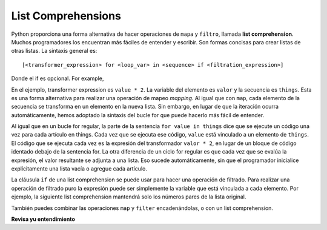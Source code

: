 ..  Copyright (C)  Paul Resnick Brad.  Permission is granted to copy, distribute
    and/or modify this document under the terms of the GNU Free Documentation
    License, Version 1.3 or any later version published by the Free Software
    Foundation; with Invariant Sections being Forward, Prefaces, and
    Contributor List, no Front-Cover Texts, and no Back-Cover Texts.  A copy of
    the license is included in the section entitled "GNU Free Documentation
    License".

.. qnum::
   :prefix: AdAccum-4-
   :start: 1 

List Comprehensions
-------------------

Python proporciona una forma alternativa de hacer operaciones de ``mapa`` y ``filtro``, llamada **list comprehension**.
Muchos programadores los encuentran más fáciles de entender y escribir. Son formas concisas para crear listas de otras
listas. La sintaxis general es::

   [<transformer_expression> for <loop_var> in <sequence> if <filtration_expression>]

Donde el if es opcional.  For example,

.. activecode:: ac20_4_1

    things = [2, 5, 9]

    yourlist = [value * 2 for value in things]

    print(yourlist)

En el ejemplo, transformer expression es ``value * 2``. La variable del elemento es ``valor`` y la secuencia es ``things``. Esta es una forma alternativa
para realizar una operación de mapeo *mapping*. Al igual que con ``map``, cada elemento de la secuencia se transforma en un elemento en la nueva lista.
Sin embargo, en lugar de que la iteración ocurra automáticamente, hemos adoptado la sintaxis del bucle for que puede hacerlo más fácil de entender.

Al igual que en un bucle for regular, la parte de la sentencia ``for value in things`` dice que se ejecute un código una vez para cada
artículo en things. Cada vez que se ejecuta ese código, ``value`` está vinculado a un elemento de ``things``. El código que se ejecuta
cada vez es la expresión del transformador ``valor * 2``, en lugar de un bloque de código identado debajo de la sentencia for.
La otra diferencia de un ciclo for regular es que cada vez que se evalúa la expresión, el valor resultante se adjunta a una lista.
Eso sucede automáticamente, sin que el programador inicialice explícitamente una lista vacía o agregue cada artículo.

La cláusula ``if`` de una list comprehension se puede usar para hacer una operación de filtrado. Para realizar una operación de filtrado puro la
expresión puede ser simplemente la variable que está vinculada a cada elemento. Por ejemplo, la siguiente list comprehension mantendrá
solo los números pares de la lista original.

.. activecode:: ac20_4_2

   def keep_evens(nums):
       new_list = [num for num in nums if num % 2 == 0]
       return new_list
      
   print(keep_evens([3, 4, 6, 7, 0, 1]))

También puedes combinar las operaciones ``map`` y ``filter`` encadenándolas, o con un list comprehension.

.. activecode:: ac20_4_3

   things = [3, 4, 6, 7, 0, 1]
   #Encadenando filter y map:
   #primero, filter para mantener solo los números pares
   #duplica cada uno de ellos
   print(map(lambda x: x*2, filter(lambda y: y % 2 == 0, things)))
   
   #versión equivalente usando list comprehension
   print([x*2 for x in things if x % 2 == 0])


**Revisa yu entendimiento**

.. mchoice:: question21_4_1
   :practice: T
   :answer_a: [4,2,8,6,5]
   :answer_b: [8,4,16,12,10]
   :answer_c: 10
   :answer_d: [10]
   :correct: d
   :feedback_a: Los elementos de alist se duplican antes de agregarse a blist.
   :feedback_b: No todos los artículos en alist serán incluidos en blist. Mira la cláusula if.
   :feedback_c: El resultado debe ser una lista.
   :feedback_d: Sí, 5 es el único número impar en alist. Se duplica antes de ser colocado en blist.
   
   ¿Qué se imprime en las siguientes sentencias?
   
   .. code-block:: python

     alist = [4,2,8,6,5]
     blist = [num*2 for num in alist if num%2==1]
     print(blist)

.. activecode:: ac21_4_4
   :language: python
   :autograde: unittest
   :chatcodes:
   :practice: T

   **2.** El siguiente ciclo for produce una lista de números mayores que 10. Debajo del código dado, use list comprehension para lograr lo mismo. Asigne en la variable ``lst2``. Solo se necesita una línea de código.
   ~~~~

   L = [12, 34, 21, 4, 6, 9, 42]
   lst = []
   for x in L:
       if x > 10:
           lst.append(x)
   print(lst)

   =====

   from unittest.gui import TestCaseGui

   class myTests(TestCaseGui):

      def testFourA(self):
         self.assertEqual(lst2, [12, 34, 21, 42], "Testing that lst2 is assigned to correct values")
         self.assertNotIn('map(', self.getEditorText(), "Testing your code (Don't worry about actual and expected values).")
         self.assertNotIn('filter(', self.getEditorText(), "Testing your code (Don't worry about actual and expected values).")
         self.assertNotIn('sum(', self.getEditorText(), "Testing your code (Don't worry about actual and expected values).")
         self.assertNotIn('zip(', self.getEditorText(), "Testing your code (Don't worry about actual and expected values).")

   myTests().main()

.. activecode:: ac21_4_5
   :language: python
   :autograde: unittest
   :chatcodes:
   :practice: T

   **3.** Escriba el código para asignar a la variable ``compri`` todos los valores de la clave ``name`` en cualquiera de los sub-diccionarios del diccionario ``tester``. Haga esto usando list comprehension.
   ~~~~

   tester = {'info': [{"name": "Lauren", 'class standing': 'Junior', 'major': "Information Science"},{'name': 'Ayo', 'class standing': "Bachelor's", 'major': 'Information Science'}, {'name': 'Kathryn', 'class standing': 'Senior', 'major': 'Sociology'}, {'name': 'Nick', 'class standing': 'Junior', 'major': 'Computer Science'}, {'name': 'Gladys', 'class standing': 'Sophomore', 'major': 'History'}, {'name': 'Adam', 'major': 'Violin Performance', 'class standing': 'Senior'}]}


   =====

   from unittest.gui import TestCaseGui

   class myTests(TestCaseGui):

      def testOne(self):
         self.assertEqual(sorted(compri), sorted(['Lauren', 'Ayo', 'Kathryn', 'Nick', 'Gladys', 'Adam']), "Testing that compri has the correct values.")
         self.assertNotIn('map(', self.getEditorText(), "Testing your code (Don't worry about actual and expected values).")
         self.assertNotIn('filter(', self.getEditorText(), "Testing your code (Don't worry about actual and expected values).")
         self.assertNotIn('sum(', self.getEditorText(), "Testing your code (Don't worry about actual and expected values).")
         self.assertNotIn('zip(', self.getEditorText(), "Testing your code (Don't worry about actual and expected values).")

   myTests().main()
